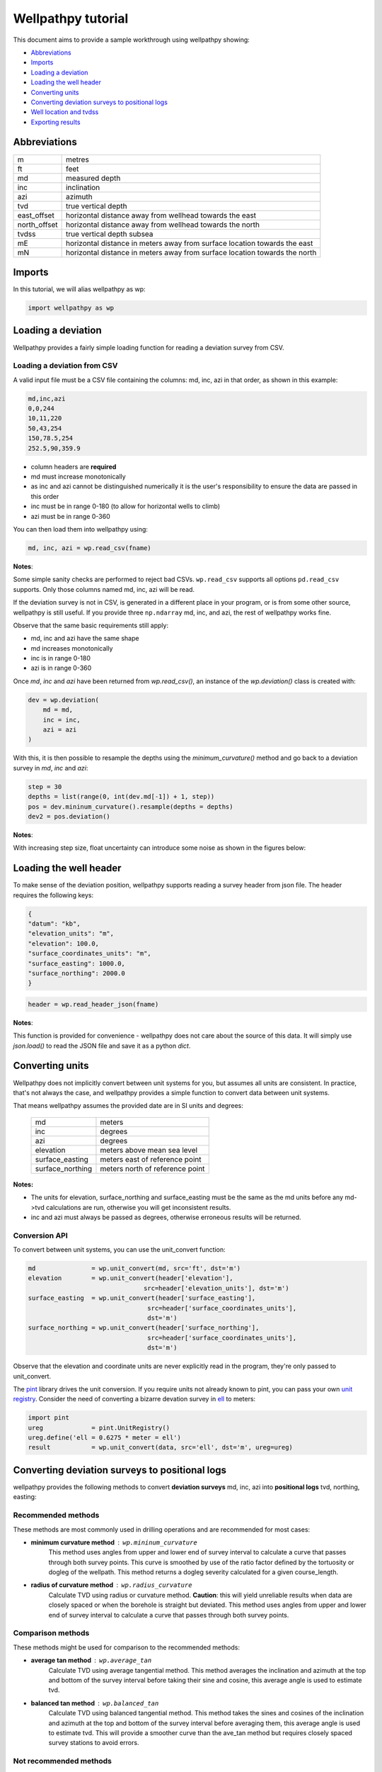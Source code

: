 *******************
Wellpathpy tutorial
*******************

This document aims to provide a sample workthrough using wellpathpy showing:

- `Abbreviations`_
- `Imports`_
- `Loading a deviation`_
- `Loading the well header`_
- `Converting units`_
- `Converting deviation surveys to positional logs`_
- `Well location and tvdss`_
- `Exporting results`_

Abbreviations
#############

=============== ==========================================================================
m               metres
ft              feet
md              measured depth
inc             inclination
azi             azimuth
tvd             true vertical depth
east_offset     horizontal distance away from wellhead towards the east
north_offset    horizontal distance away from wellhead towards the north
tvdss           true vertical depth subsea
mE              horizontal distance in meters away from surface location towards the east
mN              horizontal distance in meters away from surface location towards the north
=============== ==========================================================================

Imports
#######

In this tutorial, we will alias wellpathpy as wp:

.. code-block:: python

   import wellpathpy as wp

Loading a deviation
###################

Wellpathpy provides a fairly simple loading function for reading a deviation
survey from CSV.

Loading a deviation from CSV
****************************

A valid input file must be a CSV file containing the columns: md, inc, azi in that order, as shown in this example:

.. code-block:: python

    md,inc,azi
    0,0,244
    10,11,220
    50,43,254
    150,78.5,254
    252.5,90,359.9

- column headers are **required**
- md must increase monotonically
- as inc and azi cannot be distinguished numerically it is the user's responsibility to ensure the data are passed in this order
- inc must be in range 0-180 (to allow for horizontal wells to climb)
- azi must be in range 0-360

You can then load them into wellpathpy using:

.. code-block:: python

   md, inc, azi = wp.read_csv(fname)

**Notes**:

Some simple sanity checks are performed to reject bad CSVs. ``wp.read_csv`` supports all options ``pd.read_csv`` supports. Only those columns named md, inc, azi will be read.

If the deviation survey is not in CSV, is generated in a different place in your
program, or is from some other source, wellpathpy is still useful. If you
provide three ``np.ndarray`` md, inc, and azi, the rest of wellpathpy works fine.

Observe that the same basic requirements still apply:

- md, inc and azi have the same shape
- md increases monotonically
- inc is in range 0-180
- azi is in range 0-360

Once `md`, `inc` and `azi` have been returned from `wp.read_csv()`, an instance of the `wp.deviation()` class is created with:

.. code-block:: python

   dev = wp.deviation(
       md = md,
       inc = inc,
       azi = azi
   )

With this, it is then possible to resample the depths using the `minimum_curvature()` method and go back to a deviation survey in `md`, `inc` and `azi`:

.. code-block:: python

   step = 30
   depths = list(range(0, int(dev.md[-1]) + 1, step))
   pos = dev.mininum_curvature().resample(depths = depths)
   dev2 = pos.deviation()

**Notes**:

With increasing step size, float uncertainty can introduce some noise as shown in the figures below:

.. image:: ./figures/Deviation_resampling_example_step5.png
    :width: 600
    :alt: Deviation_resampling_example_step5
   
.. image:: ./figures/Deviation_resampling_example_step30.png
    :width: 600
    :alt: Deviation_resampling_example_step30

Loading the well header
#######################

To make sense of the deviation position, wellpathpy supports reading a survey
header from json file. The header requires the following keys:

.. code-block:: json

    {
    "datum": "kb",
    "elevation_units": "m",
    "elevation": 100.0,
    "surface_coordinates_units": "m",
    "surface_easting": 1000.0,
    "surface_northing": 2000.0
    }

.. code-block:: python

    header = wp.read_header_json(fname)

**Notes**:

This function is provided for convenience - wellpathpy does not care about the
source of this data. It will simply use `json.load()` to read the JSON file and save it as a python `dict`.

Converting units
################

Wellpathpy does not implicitly convert between unit systems for you, but
assumes all units are consistent. In practice, that's not always the case, and
wellpathpy provides a simple function to convert data between unit systems.

That means wellpathpy assumes the provided date are in SI units and degrees:

    ===================  =================================
    md                   meters
    inc                  degrees
    azi                  degrees
    elevation            meters above mean sea level
    surface_easting      meters east of reference point
    surface_northing     meters north of reference point
    ===================  =================================

**Notes:**

- The units for elevation, surface_northing and surface_easting must be the same as the md units before any md->tvd calculations are run, otherwise you will get inconsistent results.
- inc and azi must always be passed as degrees, otherwise erroneous results will be returned.

Conversion API
**************

To convert between unit systems, you can use the unit_convert function:

.. code-block:: python

    md               = wp.unit_convert(md, src='ft', dst='m')
    elevation        = wp.unit_convert(header['elevation'],
                                   src=header['elevation_units'], dst='m')
    surface_easting  = wp.unit_convert(header['surface_easting'],
                                    src=header['surface_coordinates_units'],
                                    dst='m')
    surface_northing = wp.unit_convert(header['surface_northing'],
                                    src=header['surface_coordinates_units'],
                                    dst='m')

Observe that the elevation and coordinate units are never explicitly read in
the program, they're only passed to unit_convert.

The `pint <https://github.com/hgrecco/pint>`_ library drives the unit
conversion. If you require units not already known to pint, you can pass your
own `unit registry <https://pint.readthedocs.io/en/latest/defining.html#programmatically>`_.
Consider the need of converting a bizarre devation survey in
`ell <https://en.wikipedia.org/wiki/Ell>`_ to meters:

.. code-block:: python

    import pint
    ureg             = pint.UnitRegistry()
    ureg.define('ell = 0.6275 * meter = ell')
    result           = wp.unit_convert(data, src='ell', dst='m', ureg=ureg)

Converting deviation surveys to positional logs
###############################################

wellpathpy provides the following methods to convert **deviation surveys** md, inc, azi into **positional logs** tvd, northing, easting:

Recommended methods
*******************

These methods are most commonly used in drilling operations and are recommended for most cases:

- **minimum curvature method** : ``wp.mininum_curvature``
    This method uses angles from upper and lower end of survey interval to
    calculate a curve that passes through both survey points.
    This curve is
    smoothed by use of the ratio factor defined by the tortuosity or dogleg
    of the wellpath.
    This method returns a dogleg severity calculated for a given course_length.
- **radius of curvature method** : ``wp.radius_curvature``
    Calculate TVD using radius or curvature method.
    **Caution**: this will yield unreliable results when data are closely spaced
    or when the borehole is straight but deviated.
    This method uses angles from upper and lower end of survey interval to
    calculate a curve that passes through both survey points.

Comparison methods
******************

These methods might be used for comparison to the recommended methods:

- **average tan method** : ``wp.average_tan``
    Calculate TVD using average tangential method.
    This method averages the inclination and azimuth at the top and
    bottom of the survey interval before taking their sine and cosine,
    this average angle is used to estimate tvd.
- **balanced tan method** : ``wp.balanced_tan``
    Calculate TVD using balanced tangential method.
    This method takes the sines and cosines of the inclination and azimuth
    at the top and bottom of the survey interval before averaging them,
    this average angle is used to estimate tvd.
    This will provide a smoother curve than the ave_tan method but requires
    closely spaced survey stations to avoid errors.

Not recommended methods
***********************

These methods are provided for completeness and in case a comparison must be made to an existing survey using these methods, but they are *not recommended*:

- **high tan method** : ``wp.high_tan``
    Calculate TVD using high tangential method.
    This method takes the sines and cosines of the inclination and azimuth
    at the bottom of the survey interval to estimate tvd.
    This method is **not recommended** as it can make gross tvd and offset
    errors in typical deviated wells.
- **low tan method** : ``wp.low_tan``
    Calculate TVD using low tangential method.
    This method takes the sines and cosines of the inclination and azimuth
    at the top of the survey interval to estimate tvd.
    This method is **not recommended** as it can make gross tvd and offset
    errors in typical deviated wells.

Usage
*****

In order to use any of these functions, you can run the following code once you've imported your deviation and header and done any unit conversion required as described above:

Recommended usage:

.. code-block:: python

    tvd, northing, easting, dls = wp.mininum_curvature(md, inc, azi, course_length=30)
    tvd, northing, easting      = wp.radius_curvature(md, inc, azi)

Well location and tvdss
#######################

The methods above are not aware of surface location or datum elevation. If you want to move the positional log tvd, northing, easting to a given surface location, to 0,0 coordinates, or shift the tvd to tvdss, you can use the following functions:

- to shift a positional log to a wellhead location

.. code-block:: python

    tvd, new_northing, new_easting = wp.loc_to_wellhead(tvd, northing, easting, surface_northing, surface_easting)

- to shift a positional log to a 0,0 coordinate location

.. code-block:: python

    tvd, new_northing, new_easting = wp.loc_to_zero(tvd, northing, easting, surface_northing, surface_easting)

- to shift a positional log to tvdss

.. code-block:: python

    new_tvdss, northing, easting   = wp.loc_to_tvdss(tvd, northing, easting, datum_elevation)

If you have a header loaded as shown in the `Loading the well header`_ section, you can use that object to access the required properties with:

.. code-block:: python

    surface_northing = header['surface_northing']
    surface_easting  = header['surface_easting']
    datum_elevation  = header['datum_elevation']

**Notes:**

Ensure you have consistent units, and use `Converting units`_ if required to ensure consistency.

Exporting results
#################

Once you have converted your deviation survey to a positional logs, you can write the results to a CSV file with:

- for a deviation survey:

.. code-block:: python

    wp.deviation_to_csv(fname, md, inc, azi)

- for a positional log:

.. code-block:: python

    wp.position_to_csv(fname, depth, northing, easting)

This is a pretty straight-forward function convenient CSV writing. If you need
more control, or more sophisticated output, you must implement your own writer.
